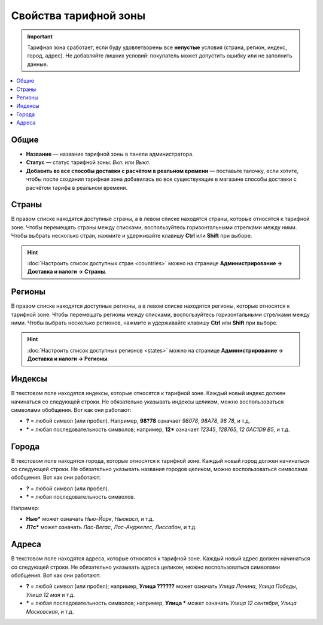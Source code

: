 **********************
Свойства тарифной зоны
**********************

.. important::

    Тарифная зона сработает, если буду удовлетворены все **непустые** условия (страна, регион, индекс, город, адрес). Не добавляйте лишних условий: покупатель может допустить ошибку или не заполнить данные. 

.. contents::
    :backlinks: none
    :local:


=====
Общие
=====

* **Название** — название тарифной зоны в панели администратора.

* **Статус** — статус тарифной зоны: *Вкл.* или *Выкл.*

* **Добавить во все способы доставки с расчётом в реальном времени** — поставьте галочку, если хотите, чтобы после создания тарифная зона добавилась во все существующие в магазине способы доставки с расчётом тарифа в реальном времени.


  .. fancybox:: img/locations_general.png
      :alt: Раздел "Общие" в настройках тарифной зоны в CS-Cart. 

======
Страны
======

В правом списке находятся доступные страны, а в левом списке находятся страны, которые относятся к тарифной зоне. Чтобы перемещать страны между списками, воспользуйтесь горизонтальными стрелками между ними. Чтобы выбрать несколько стран, нажмите и удерживайте клавишу **Ctrl** или **Shift** при выборе.

.. hint::

    :doc:`Настроить список доступных стран <countries>` можно на странице **Администрирование → Доставка и налоги → Страны**.

.. fancybox:: img/locations_countries.png
    :alt: Раздел "Страны" в настройках тарифной зоны в CS-Cart. 

=======
Регионы
=======

В правом списке находятся доступные регионы, а в левом списке находятся регионы, которые относятся к тарифной зоне. Чтобы перемещать регионы между списками, воспользуйтесь горизонтальными стрелками между ними. Чтобы выбрать несколько регионов, нажмите и удерживайте клавишу **Ctrl** или **Shift** при выборе.

.. hint::

    :doc:`Настроить список доступных регионов <states>` можно на странице **Администрирование → Доставка и налоги → Регионы**.

.. fancybox:: img/locations_states.png
    :alt: Раздел "Регионы" в настройках тарифной зоны в CS-Cart. 

=======
Индексы
=======

В текстовом поле находятся индексы, которые относятся к тарифной зоне. Каждый новый индекс должен начинаться со следующей строки. Не обязательно указывать индексы целиком, можно воспользоваться символами обобщения. Вот как они работают:

* **?** = любой символ (или пробел). Например, **98?78** означает *98078*, *98A78*, *98 78*, и т.д.

* ***** = любая последовательность символов; например, **12*** означает *12345*, *128765*, *12 0AC1D9 B5*, и т.д.

  .. fancybox:: img/zip_postal_codes.png
      :alt: Раздел "Индексы" в настройках тарифной зоны в CS-Cart. 

======
Города
======

В текстовом поле находятся города, которые относятся к тарифной зоне. Каждый новый город должен начинаться со следующей строки. Не обязательно указывать названия городов целиком, можно воспользоваться символами обобщения. Вот как они работают:

* **?** = любой символ (или пробел).

* ***** = любая последовательность символов.

Например:

* **Нью*** может означать *Нью-Йорк*, *Ньюкасл*, и т.д.

* **Л?с*** может означать *Лас-Вегас*, *Лос-Анджелес*, *Лиссабон*, и т.д.

  .. fancybox:: img/locations_sities.png
      :alt: Раздел "Города" в настройках пункта назначения в CS-Cart. 

======
Адреса
======

В текстовом поле находятся адреса, которые относятся к тарифной зоне. Каждый новый адрес должен начинаться со следующей строки. Не обязательно указывать адреса целиком, можно воспользоваться символами обобщения. Вот как они работают:

* **?** = любой символ (или пробел); например, **Улица ??????** может означать *Улица Ленина*, *Улица Победы*, *Улица 12 мая* и т.д.

* ***** = любая последовательность символов; например, **Улица *** может означать *Улица 12 сентября*, *Улица Московская*, и т.д.

  .. fancybox:: img/locations_addresses.png
      :alt: Раздел "Адреса" в настройках тарифной зоны в CS-Cart. 

